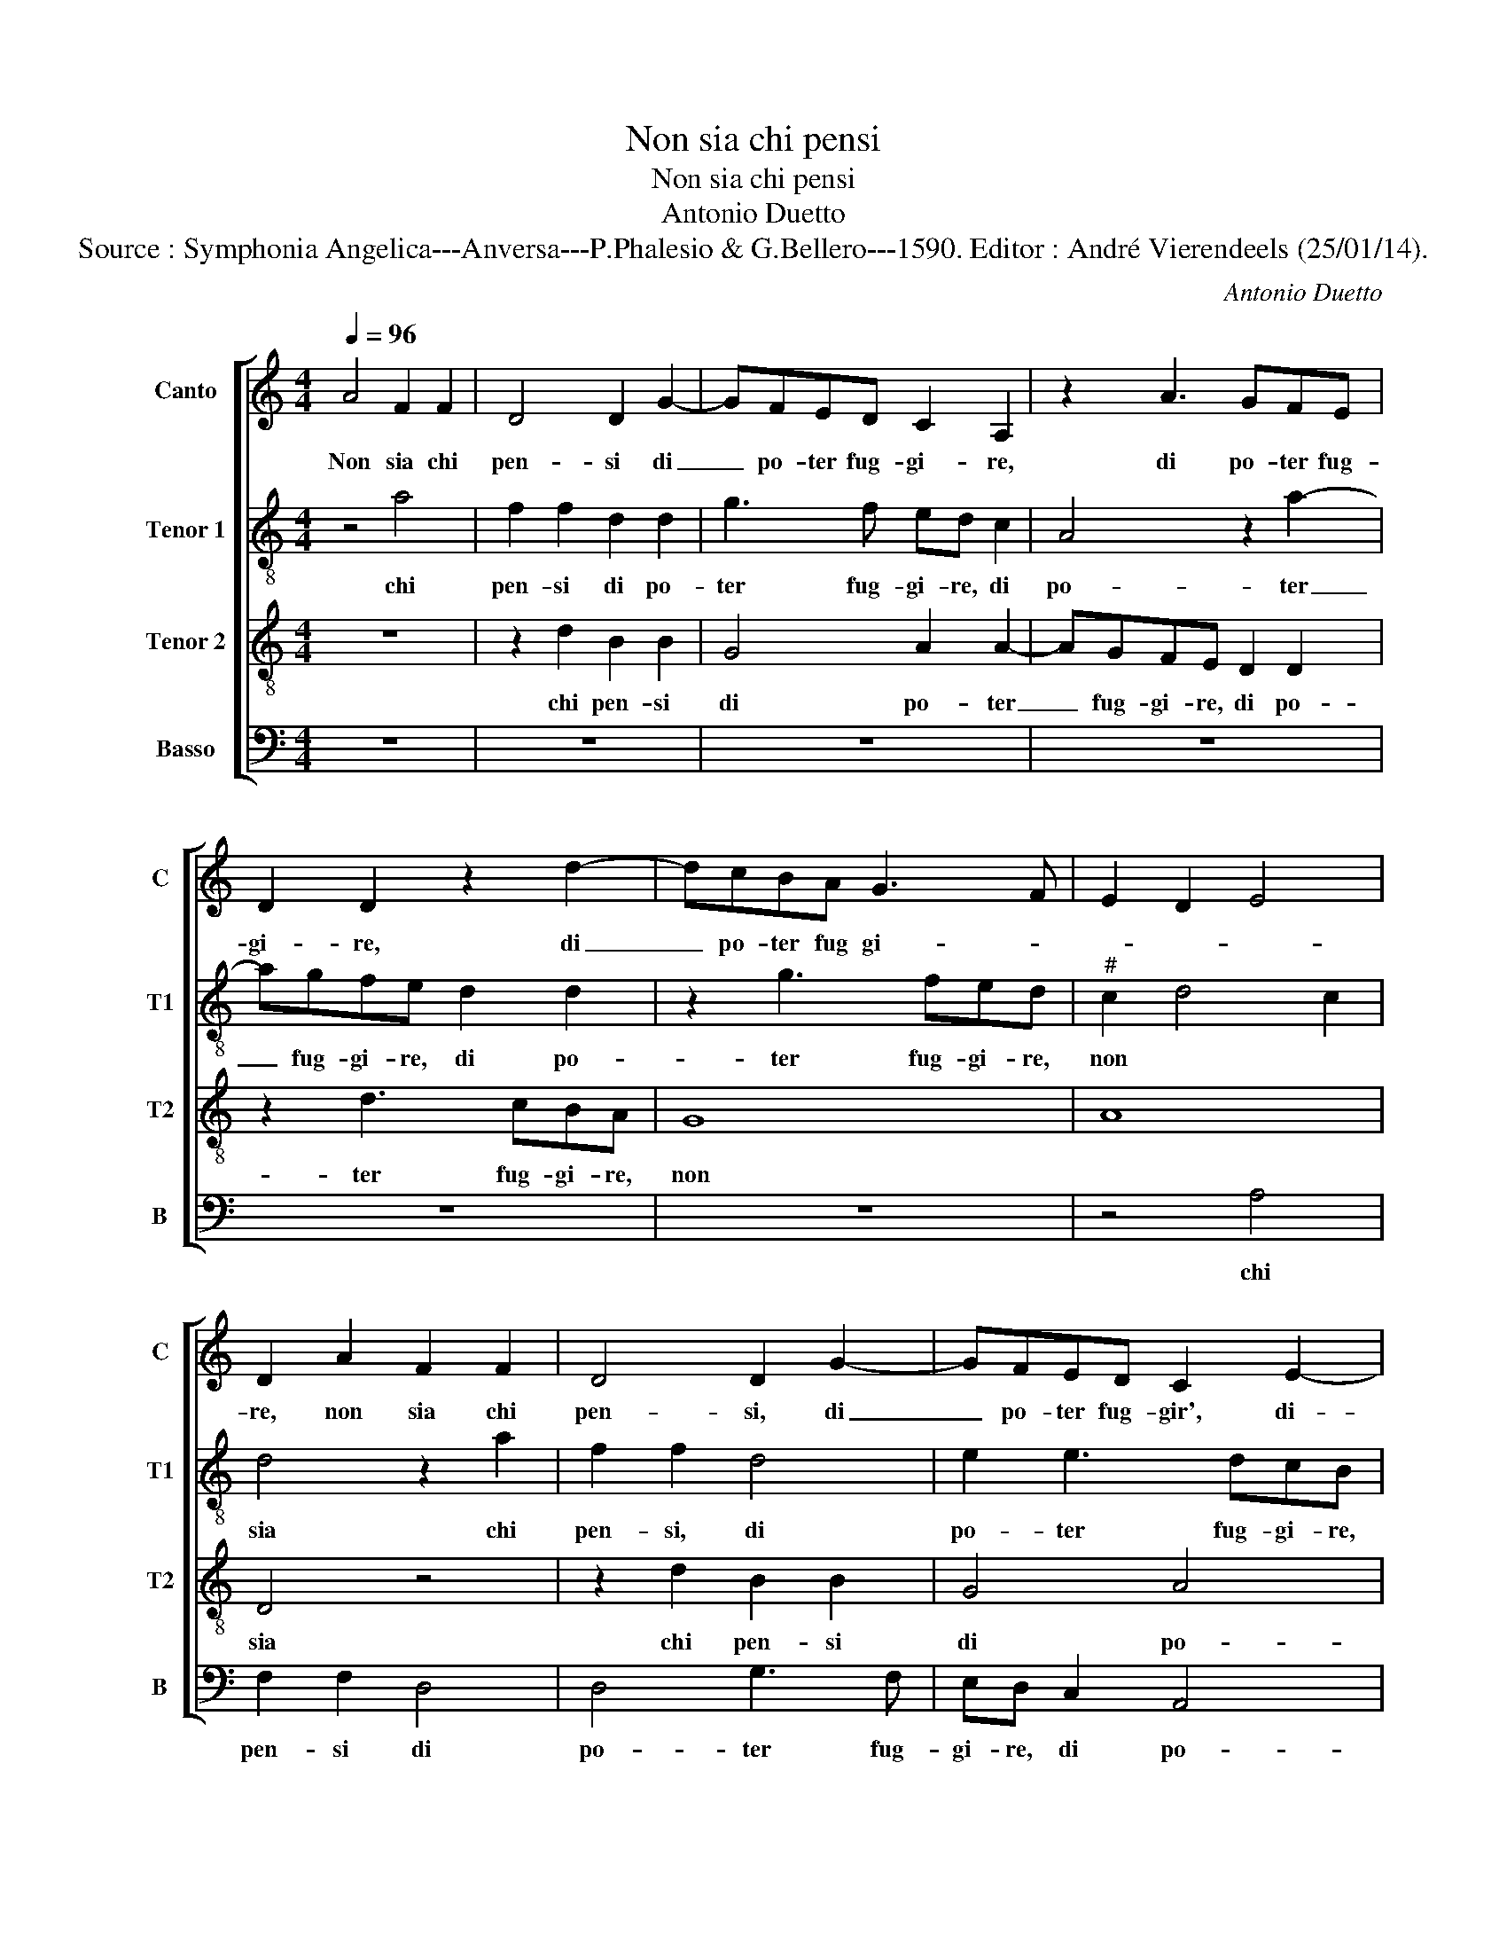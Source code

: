 X:1
T:Non sia chi pensi
T:Non sia chi pensi
T:Antonio Duetto
T:Source : Symphonia Angelica---Anversa---P.Phalesio & G.Bellero---1590. Editor : André Vierendeels (25/01/14).
C:Antonio Duetto
%%score [ 1 2 3 4 ]
L:1/8
Q:1/4=96
M:4/4
K:C
V:1 treble nm="Canto" snm="C"
V:2 treble-8 nm="Tenor 1" snm="T1"
V:3 treble-8 nm="Tenor 2" snm="T2"
V:4 bass nm="Basso" snm="B"
V:1
 A4 F2 F2 | D4 D2 G2- | GFED C2 A,2 | z2 A3 GFE | D2 D2 z2 d2- | dcBA G3 F | E2 D2 E4 | %7
w: Non sia chi|pen- si di|_ po- ter fug- gi- re,|di po- ter fug-|gi- re, di|_ po- ter fug gi- *||
 D2 A2 F2 F2 | D4 D2 G2- | GFED C2 E2- | EDCB, A,2 A2- | AGFE D2 D2 | E8 | E4 ^F4- | F2 ^F2 F4 | %15
w: re, non sia chi|pen- si, di|_ po- ter fug- gir', di-|* po- ter fu- gir', di|_ po- ter fug- gi- re,|del|giu- stis-|* si- mo|
 G3 A B4 | e8- | e4 d4 | ^c4 d4- | d2 cB c4 | d8 | z4 d4- | d4 c4- | c4 B4 | A4 A4 | G8 | F8 | %27
w: Di- * o|l'al-|* ta|ven- det-||ta,|che|_ s'eg-|* l'ha|ben la|man|len-|
 E4 D4 | E8 | D8 | z8 | z2 e2 d4 | d4 c4- | c4 B4 | A8 | A8 | z4 d4 | c6 B2 | A6 A2 | ^G4 A2 A2- | %40
w: t'al pu-|ni-|re,||la man|len- t'al|_ pu-|ni-|re,|fal|per- ch'u-|sar pie-|ta piu si|
 AG FE DE FD | E2 F4 E2 | F4 z4 | z4 z2 c2 | c2 B4 A2- | A2 G2 A2 A2- | A2 G4 F2 | E4 D4 | %48
w: _ _ _ _ _ _ _ _|di- let- *|ta,|per-|che si pen-|* ta l'huom del|_ suo fa-|li- re,|
 z2 ^F4 F2 | G4 G2 G2 | A4 A4- | A4 A4 | z4 B4- | B4 c4 | d8 | e8 | A8 | z8 | d4 c2 A2 | B4 A2 A2 | %60
w: il be-|ni- gno si-|gnor tar-|* da|et|_ as-|pet-||ta,||ma'l pa- ga|po- i, ve-|
 c3 c F2 G2 | A2 D2 z4 | z2 d2 c2 A2 | B4 A4- | A4 z2 d2 | c2 A2 B4 | A2 A2 G2 E2 | F4 E2 E2 | %68
w: den- do os- ti-|na- to,|ma'l pa- ga|po- i,|_ m'al|pa- ga po-|i, ma'l pa- ga|po- i, ve-|
 E3 E F2 F2 | E4 D2 F2 | E3 F G4 | F2 A2 G3 A | B4 A2 c2 | B3 c d4- | d4 ^c4 | d2 B2 A3 B | c6 B2 | %77
w: den- do os- ti-|na- to, con|dop- pia pe-|na, con dop- pia|pe- na, con|dop- pia pe-||na d'o- gni suo|pec- *|
 A8 | ^F8 |] %79
w: ca-|to.|
V:2
 z4 a4 | f2 f2 d2 d2 | g3 f ed c2 | A4 z2 a2- | agfe d2 d2 | z2 g3 fed |"^#" c2 d4 c2 | d4 z2 a2 | %8
w: chi|pen- si di po-|ter fug- gi- re, di|po- ter|_ fug- gi- re, di po-|ter fug- gi- re,|non * *|sia chi|
 f2 f2 d4 | e2 e3 dcB | A2 A2 a3 g | fe d2 A4 | c8 | B4 d4- | d2 d2 d4 | d8 | a8 | f4 g4 | a8- | %19
w: pen- si, di|po- ter fug- gi- re,|di po- ter fug-|gi- re, del giu-|stis-|si- mo|* Dio l'al-|ta|ven-|det- ta,|che|
 a8 | a4 z2 f2 | e4 d4 | e4 e4- | e4 d4- | d4 f4- | f4 e4- | e4 d4 | c4 d4- |"^#" d4 c4 | %29
w: |s'eg- l'ha|ben la|man len-|_ t'al|_ pu-|* ni-|_ re,|la *||
 d4 z2 a2 | g4 f4 | e2 c2 d3 e | fe fg a4 | d4 z2 g2- | g2 f2 e4 | ^f8 |"^b" z4 b4- | b2 a4 g2 | %38
w: man len-|t'al pu-|ni- re, al- *||pu- ni-|_ re, fal|per-|ch'u-|_ sar pie-|
 e4 f4 | e2 e2 ed cB | A2 A2 FG AB | c8 | c8 | z2 f2 f2 e2 | d2 d2 c4 | d4 e4 | f2 e3 d d2- | %47
w: ta piu|si di- let- _ _ _|_ ta, per- * * *||che|si pen- ta|l'huom del suo|fa- li-|re, il * *|
"^#" d2 c2 d4 | z2 d4 d2 | d4 e2 e2 | f4 f4 | e8 | z4 g4- | g4 g4 | g8- | g8 | ^f8 | z8 | z8 | %59
w: * * be-|ni- gno|si- gnor tar-|da et|as-|pet-|_ ta,|ma'l||pa-|||
 g4 f2 d2 | e4 d2 d2 | f3 f e2 c2 | d3 e f2 e2 | z4 z2 f2 | e2 c2 d3 e | f2 e2 z2 e2 | c2 d2 e4 | %67
w: ga po- i,|ven- den- do|os- ti na- to,|m'al * * pa-|ga|po- i, m'al *|* pa- ga|po- i, ve-|
 A2 A2 c3 c | B2 c2 dA d2- | d2 c2 d4 | z2 c2 B3 c | d2 c2 z2 e2 | d3 e f2 e2 | z2 g2 f3 g | %74
w: den- do os- si-|na- to, con * *|* * dop-|pia pe- na,|con dop- pia|pe- na, con dop-|pia pe- na,|
 a4 a4- | a2 g4 f2 | e4 d4- |"^#" d4 c4 | d8 |] %79
w: d'o- gni|_ suo pec-|ca- to.|* Non|sia|
V:3
 z8 | z2 d2 B2 B2 | G4 A2 A2- | AGFE D2 D2 | z2 d3 cBA | G8 | A8 | D4 z4 | z2 d2 B2 B2 | G4 A4 | %10
w: |chi pen- si|di po- ter|_ fug- gi- re, di po-|ter fug- gi- re,|non||sia|chi pen- si|di po-|
 e3 d cB A2 | A2 DE FG A2 | A4 A4 | G4 A4- | A4 A4 | B2 c2 d4- | d2 c2 c2 Bc | d8 | e4 f2 f2 | e8 | %20
w: ter fug- gi- re di|po- ter fug- gi- re, del|giu- stis-|si- mo|* Di-|o, l'al- *||ta|ven- det- ta,|che|
 d4 z2 d2 | c4 B4 | A4 A4 | G8 | F8 | C8 | D8 | A8- | A8 | D8 | z2 G2 A2 B2 | c2 A4 G2 | F6 E2 | %33
w: s'eg- l'ha|ben la|man len-|t'al|pu-|ni-|re,|che-||s'eg-|l'ha ben la|man len- t'al|pu- ni-|
 GA Bc d2 e2- |"^#" ed d4 c2 | d8 | z4 f4 | f4 d2 d2- | d2 c2 d3 c | B2 B2 cd ec | %40
w: re, * * * * fal||per|ch'u-|sar pie- ta|_ piu si _|_ di- let- _ _ _|
 d3 c/B/ A3 G/F/ | G2 A2 G4 | F2 A2 A2 G2 | F2 F2 G2 G2- | G2 d2 f2 e2- | ed d4 c2 | d2 B2 c2 A2 | %47
w: _ _ _ _ _ _|* ta, per-|che si pen- ta|l'huom del suo fa-|_ li- re, del||suo fa- li- re,|
 A4 A4 | z2 A4 A2 | B4 c2 c2 | c4 d4- | d4 ^c4 | z4 d4- | d4 e4 | B2 c2 d4- | d4 c4 | d8 | z8 | %58
w: il be-|ni- gno|si- gnor tar-|da et|* as-|pet-|_ ta,|ma'l * *||pa-||
 z8 | z4 d4 | c2 A2 _B4 | A2 A2 c3 c | F2 G2 A4- |"^#" A2 G2 z2 d2 | c2 A2 B4 | A2 c2 B2 G2 | %66
w: |ga|po- i ve-|den- do os- ti-|na- to, m'al|* pa- ga|po- i, m'al|pa- ga po- i,|
 A4 B2 ^c2 | d3 d G2 A2- | A2 G2 A4- | A4 z4 | z2 A2 G3 A | B2 A2 c2 B2- | Bc d4 c2 | z2 e2 d3 e | %74
w: ve- den- do|os- ti- na- to,|* con dop-|_|pia pe- na,|con dop- pia pe-|* na, con dop-|pia pe- na,|
 f4 e4 | d6 D2 | G4 G4 | E8 | D8 |] %79
w: d'o- gni|suo pec-|ca- to.|Non|sia|
V:4
 z8 | z8 | z8 | z8 | z8 | z8 | z4 A,4 | F,2 F,2 D,4 | D,4 G,3 F, | E,D, C,2 A,,4 | z2 A,3 G,F,E, | %11
w: ||||||chi|pen- si di|po- ter fug-|gi- re, di po-|ter fu- gi- re,|
 D,8 | A,,4 A,,4 | E,4 D,4- | D,2 D,2 D,4 | G,8 | A,8 | _B,4 B,4 | A,8- | A,8 | D,8 | z8 | z8 | %23
w: del|giu- stis-|si- mo|* Dio l'al-|ta|ven-|det- ta,|che||s'eg-|||
 z8 | z8 | z8 | z8 | z8 | z4 A,4- | A,2 G,4 F,2 | E,2 E,2 D,4 | C,4 _B,,4- | B,,4 A,,4 | G,,8 | %34
w: |||||l'ha|_ ban la|man len- t'al|pu- ni-|_ re,|fal|
 A,,8 | D,8 | _B,8 | F,4 G,4 | A,4 D,4 | E,4 A,,4 | D,4 D,4 | C,4 C,4 | z2 F,2 F,2 E,2 | %43
w: |per|ch'u-|sar pie-|ta piu|si di-|let- ta,|per- che|si pen- ta|
 D,2 D,2 C,D, E,F, | G,4 A,4 | _B,2 B,2 A,4 | D,2 G,2 C,2 D,2 | A,,4 D,4 | z2 D,4 D,2 | %49
w: l'huom del suo _ _ _|_ fa-|li- re, del|suo fa- li- re,|il be-|ni- gno|
 G,4 C,2 C,2 | F,4 D,4 | A,8 | z4 G,4- | G,4 C,4 | G,6 F,2 | E,8 | D,8 | z8 | z8 | z8 | z8 | %61
w: si- gnor tar-|da et|as-|pet-|_ ta,|m'al *||pa-|||||
 D,4 C,2 A,,2 | _B,,4 A,,2 A,,2 | E,3 E, F,2 D,2 | A,4 G,4 | z2 A,2 G,2 E,2 | F,4 E,2 A,,2 | %67
w: ga po- i|ve- den- do|os- ti- na- to,|m'al pa-|ga po- i,|ve- den- do|
 D,3 D, C,2 A,,2 | E,4 D,4 | z4 D,4 | C,3 D, E,4 | D,2 F,2 E,3 F, | G,4 F,2 A,2 | G,3 A, _B,4 | %74
w: os- ti- na- to|con dop-|pia|pe- na, con|dop- pia pe- na,|con dop- pia|pe- na, d'o-|
 A,8 | D,4 D,4 | C,4 G,,4 | A,,8 | D,8 |] %79
w: gni|suo pec-|ca- to.|||

